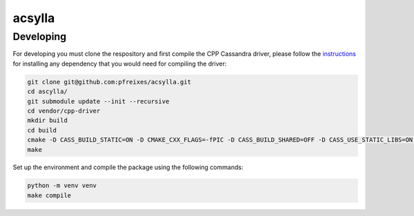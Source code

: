 acsylla
#######


Developing
============

For developing you must clone the respository and first compile the CPP Cassandra driver, please
follow the `instructions <https://docs.datastax.com/en/developer/cpp-driver/2.6/topics/building/>`_
for installing any dependency that you would need for compiling the driver:

.. code-block:: bash

    git clone git@github.com:pfreixes/acsylla.git
    cd ascylla/
    git submodule update --init --recursive
    cd vendor/cpp-driver
    mkdir build
    cd build
    cmake -D CASS_BUILD_STATIC=ON -D CMAKE_CXX_FLAGS=-fPIC -D CASS_BUILD_SHARED=OFF -D CASS_USE_STATIC_LIBS=ON -D CMAKE_C_FLAGS=-fPIC ..
    make

Set up the environment and compile the package using the following commands:


.. code-block:: bash

    python -m venv venv
    make compile
